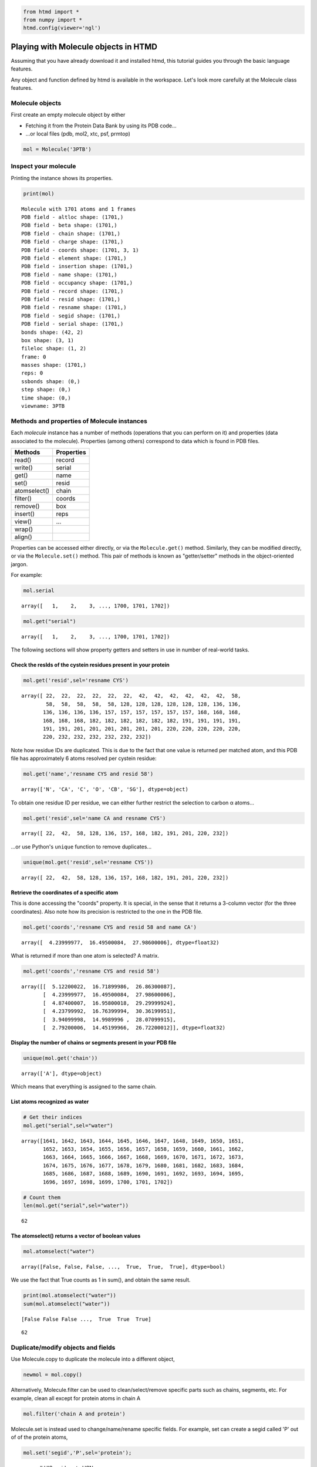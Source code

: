 
.. code:: python

    from htmd import *
    from numpy import *
    htmd.config(viewer='ngl')

Playing with Molecule objects in HTMD
=====================================

Assuming that you have already download it and installed htmd, this
tutorial guides you through the basic language features.

Any object and function defined by htmd is available in the workspace.
Let's look more carefully at the Molecule class features.

Molecule objects
----------------

First create an empty molecule object by either

-  Fetching it from the Protein Data Bank by using its PDB code...
-  ...or local files (pdb, mol2, xtc, psf, prmtop)

.. code:: python

    mol = Molecule('3PTB')

Inspect your molecule
---------------------

Printing the instance shows its properties.

.. code:: python

    print(mol)


.. parsed-literal::

    Molecule with 1701 atoms and 1 frames
    PDB field - altloc shape: (1701,)
    PDB field - beta shape: (1701,)
    PDB field - chain shape: (1701,)
    PDB field - charge shape: (1701,)
    PDB field - coords shape: (1701, 3, 1)
    PDB field - element shape: (1701,)
    PDB field - insertion shape: (1701,)
    PDB field - name shape: (1701,)
    PDB field - occupancy shape: (1701,)
    PDB field - record shape: (1701,)
    PDB field - resid shape: (1701,)
    PDB field - resname shape: (1701,)
    PDB field - segid shape: (1701,)
    PDB field - serial shape: (1701,)
    bonds shape: (42, 2)
    box shape: (3, 1)
    fileloc shape: (1, 2)
    frame: 0
    masses shape: (1701,)
    reps: 0
    ssbonds shape: (0,)
    step shape: (0,)
    time shape: (0,)
    viewname: 3PTB


Methods and properties of Molecule instances
--------------------------------------------

Each *molecule* instance has a number of methods (operations that you
can perform on it) and properties (data associated to the molecule).
Properties (among others) correspond to data which is found in PDB
files.

+----------------+--------------+
| Methods        | Properties   |
+================+==============+
| read()         | record       |
+----------------+--------------+
| write()        | serial       |
+----------------+--------------+
| get()          | name         |
+----------------+--------------+
| set()          | resid        |
+----------------+--------------+
| atomselect()   | chain        |
+----------------+--------------+
| filter()       | coords       |
+----------------+--------------+
| remove()       | box          |
+----------------+--------------+
| insert()       | reps         |
+----------------+--------------+
| view()         | ...          |
+----------------+--------------+
| wrap()         |              |
+----------------+--------------+
| align()        |              |
+----------------+--------------+

Properties can be accessed either directly, or via the
``Molecule.get()`` method. Similarly, they can be modified directly, or
via the ``Molecule.set()`` method. This pair of methods is known as
"getter/setter" methods in the object-oriented jargon.

For example:

.. code:: python

    mol.serial




.. parsed-literal::

    array([   1,    2,    3, ..., 1700, 1701, 1702])



.. code:: python

    mol.get("serial")




.. parsed-literal::

    array([   1,    2,    3, ..., 1700, 1701, 1702])



The following sections will show property getters and setters in use in
number of real-world tasks.

Check the resIds of the cystein residues present in your protein
~~~~~~~~~~~~~~~~~~~~~~~~~~~~~~~~~~~~~~~~~~~~~~~~~~~~~~~~~~~~~~~~

.. code:: python

    mol.get('resid',sel='resname CYS')




.. parsed-literal::

    array([ 22,  22,  22,  22,  22,  22,  42,  42,  42,  42,  42,  42,  58,
            58,  58,  58,  58,  58, 128, 128, 128, 128, 128, 128, 136, 136,
           136, 136, 136, 136, 157, 157, 157, 157, 157, 157, 168, 168, 168,
           168, 168, 168, 182, 182, 182, 182, 182, 182, 191, 191, 191, 191,
           191, 191, 201, 201, 201, 201, 201, 201, 220, 220, 220, 220, 220,
           220, 232, 232, 232, 232, 232, 232])



Note how residue IDs are duplicated. This is due to the fact that one
value is returned per matched atom, and this PDB file has approximately
6 atoms resolved per cystein residue:

.. code:: python

    mol.get('name','resname CYS and resid 58')




.. parsed-literal::

    array(['N', 'CA', 'C', 'O', 'CB', 'SG'], dtype=object)



To obtain one residue ID per residue, we can either further restrict the
selection to carbon α atoms...

.. code:: python

    mol.get('resid',sel='name CA and resname CYS')




.. parsed-literal::

    array([ 22,  42,  58, 128, 136, 157, 168, 182, 191, 201, 220, 232])



...or use Python's ``unique`` function to remove duplicates...

.. code:: python

    unique(mol.get('resid',sel='resname CYS'))




.. parsed-literal::

    array([ 22,  42,  58, 128, 136, 157, 168, 182, 191, 201, 220, 232])



Retrieve the coordinates of a specific atom
~~~~~~~~~~~~~~~~~~~~~~~~~~~~~~~~~~~~~~~~~~~

This is done accessing the "coords" property. It is special, in the
sense that it returns a 3-column vector (for the three coordinates).
Also note how its precision is restricted to the one in the PDB file.

.. code:: python

    mol.get('coords','resname CYS and resid 58 and name CA')




.. parsed-literal::

    array([  4.23999977,  16.49500084,  27.98600006], dtype=float32)



What is returned if more than one atom is selected? A matrix.

.. code:: python

    mol.get('coords','resname CYS and resid 58')




.. parsed-literal::

    array([[  5.12200022,  16.71899986,  26.86300087],
           [  4.23999977,  16.49500084,  27.98600006],
           [  4.87400007,  16.95800018,  29.29999924],
           [  4.23799992,  16.76399994,  30.36199951],
           [  3.94099998,  14.9989996 ,  28.07099915],
           [  2.79200006,  14.45199966,  26.72200012]], dtype=float32)



Display the number of chains or segments present in your PDB file
~~~~~~~~~~~~~~~~~~~~~~~~~~~~~~~~~~~~~~~~~~~~~~~~~~~~~~~~~~~~~~~~~

.. code:: python

    unique(mol.get('chain'))




.. parsed-literal::

    array(['A'], dtype=object)



Which means that everything is assigned to the same chain.

List atoms recognized as water
~~~~~~~~~~~~~~~~~~~~~~~~~~~~~~

.. code:: python

    # Get their indices
    mol.get("serial",sel="water")




.. parsed-literal::

    array([1641, 1642, 1643, 1644, 1645, 1646, 1647, 1648, 1649, 1650, 1651,
           1652, 1653, 1654, 1655, 1656, 1657, 1658, 1659, 1660, 1661, 1662,
           1663, 1664, 1665, 1666, 1667, 1668, 1669, 1670, 1671, 1672, 1673,
           1674, 1675, 1676, 1677, 1678, 1679, 1680, 1681, 1682, 1683, 1684,
           1685, 1686, 1687, 1688, 1689, 1690, 1691, 1692, 1693, 1694, 1695,
           1696, 1697, 1698, 1699, 1700, 1701, 1702])



.. code:: python

    # Count them
    len(mol.get("serial",sel="water"))




.. parsed-literal::

    62



The atomselect() returns a vector of boolean values
~~~~~~~~~~~~~~~~~~~~~~~~~~~~~~~~~~~~~~~~~~~~~~~~~~~

.. code:: python

    mol.atomselect("water")




.. parsed-literal::

    array([False, False, False, ...,  True,  True,  True], dtype=bool)



We use the fact that True counts as 1 in sum(), and obtain the same
result.

.. code:: python

    print(mol.atomselect("water"))
    sum(mol.atomselect("water"))


.. parsed-literal::

    [False False False ...,  True  True  True]




.. parsed-literal::

    62



Duplicate/modify objects and fields
-----------------------------------

Use Molecule.copy to duplicate the molecule into a different object,

.. code:: python

    newmol = mol.copy()

Alternatively, Molecule.filter can be used to clean/select/remove
specific parts such as chains, segments, etc. For example, clean all
except for protein atoms in chain A

.. code:: python

    mol.filter('chain A and protein')

Molecule.set is instead used to change/name/rename specific fields. For
example, set can create a segid called 'P' out of of the protein atoms,

.. code:: python

    mol.set('segid','P',sel='protein');

or rename all HIS residues to HSN

.. code:: python

    mol.set('beta',1,sel='resname HIS')

Joining molecules/segments
--------------------------

Molecule.append append two separated Molecule objects (e.g. ligand,
water or ion segments, etc.) For example, to append the pdb of the
ligand (saved above) to the molecule we are working with, simply do

.. code:: python

    ligand=Molecule('3PTB')
    ligand.filter('resname BEN')
    mol.append(ligand)

You can add an atom in a similar fashion.

.. code:: python

    atom = Molecule()
    atom.name = 'CA'
    atom.resid = 0
    atom.chain = 'X'
    atom.coords = [6, 3, 2]
    
    mol.insert(atom, 0)

Writing
-------

The ``writePDB()`` method can be used to output a PDB file of your whole
molecule (or just a selection).

The following command use the above copied molecule to write out a PDB
file of the ligand atoms present in the fetched PDB file except for
hydrogen.

.. code:: python

    ligand.write('/tmp/ligand.pdb','resname BEN and noh')

Playing with coordinates
------------------------

Coordinates can be used to perform geometric tasks on your molecule

**Calculate the geometric center of your molecule**

.. code:: python

    coo=mol.get('coords')
    print(coo)
    c = mean(coo,axis=0)
    print(c)


.. parsed-literal::

    [[  6.           3.           2.        ]
     [ -8.09599972   9.59899998  20.30900002]
     [ -8.08399963   8.70699978  19.11199951]
     ..., 
     [ -2.19300008  13.62699986  15.49600029]
     [ -2.79699993  14.23499966  14.49100018]
     [ -1.76199996  12.39099979  15.30900002]]
    [  2.52720404   7.56192255  23.71602821]


Use ``Molecule.moveBy()`` to translate and center your molecule to the
origin [0, 0, 0]

.. code:: python

    mol.moveBy(-c)

Check the new center

.. code:: python

    mean(mol.get('coords'),axis=0)




.. parsed-literal::

    array([ -1.53262852e-06,  -2.38971347e-06,   3.02510853e-06], dtype=float32)



You can also rotate with ``Molecule.rotateBy``, which requires an axis
and an angle. Note that the ``uniformRandomRotation()`` function provide
the random coordinates needed for this rotation.

.. code:: python

    ligand.rotate([1, 0, 0],math.pi/2)

Visualization
-------------

The Molecule objects can be visualized either in VMD or in the Notebook
integrated javascript NGL viewer.

.. code:: python

    mol = Molecule('3PTB')
    mol.view()

Representations
---------------

It is possible to apply multiple representations to a Molecule as in
VMD. Representations use the same names as in VMD, even when using the
NGL viewer. Important parameters are: **style**, **color**, and **sel**.

There are two ways of applying representations.

The "quick" or "transient" view
-------------------------------

Use the ``view()`` method, specifying the representation as arguments.
Use the ``hold`` parameter so overlay. Representations will be cleared
on every call.

.. code:: python

    mol.view(sel='protein', style='NewCartoon', color='Index', hold=True)
    mol.view(sel='resname BEN', style='Licorice', color=1)

The "explicit" way, for which representations are "sticky"
----------------------------------------------------------

One directly manipulates elements in the ``reps`` property. Views are
stored *in* the molecule object.

.. code:: python

    mol.reps.remove()   # Clear representations
    mol.reps.add(sel='protein', style='NewCartoon', color='Index')
    mol.reps.add(sel='resname BEN', style='Licorice', color=1)
    print(mol.reps)     # Show list of representations
    mol.view()


.. parsed-literal::

    rep 0: sel='protein', style='NewCartoon', color='Index'
    rep 1: sel='resname BEN', style='Licorice', color='1'
    


Atom selection expressions work as in VMD
-----------------------------------------

This removes a slab 6 Å thick (-3 Å :math:`\le x \le` +3 Å).

.. code:: python

    mol.reps.remove()
    mol.view(sel='x*x>9')

Working with trajectories
-------------------------

Molecule provides wrapping and aligning functionallity for working with
MD trajectories and improving the visualization.

.. code:: python

    # molTraj = Molecule('data/filtered.pdb')
    # molTraj.read('data/traj.xtc')
    # molTraj.view()

A realistic case study
----------------------

.. code:: python

    # Load the 'clean' molecule once again
    mol=Molecule('3PTB')

.. code:: python

    # Identify residues in contact with the ligand BEN
    mol.get("resid",sel="name CA and same residue as protein within 4 of resname BEN")




.. parsed-literal::

    array([189, 190, 191, 192, 195, 213, 215, 216, 219, 220, 226])



.. code:: python

    # Identify duplicate residues, based on PDB's insertion attribute
    
    # The quick way
    unique(mol.get('resid',sel='insertion A'))




.. parsed-literal::

    array([184, 188, 221])



.. code:: python

    # Same operation, more explicit steps and pretty-print
    ia=mol.copy()
    ia.filter("insertion A and name CA")
    rid=ia.get('resid')        # ia.resid also works!
    rn=ia.get('resname')
    
    for f, b in zip(rn, rid):
        print(f, b)


.. parsed-literal::

    GLY 184
    GLY 188
    ALA 221


.. code:: python

    # Or, if we don't want to rely on the attribute
    dups=mol.copy()
    dups.filter("name CA and protein")
    
    rid=dups.get('resid')
    rn=dups.get('resname')
    
    nrid, count= unique(rid,return_counts=True)
    nrid[count>1]




.. parsed-literal::

    array([184, 188, 221])



.. code:: python

    count




.. parsed-literal::

    array([1, 1, 1, 1, 1, 1, 1, 1, 1, 1, 1, 1, 1, 1, 1, 1, 1, 1, 1, 1, 1, 1, 1,
           1, 1, 1, 1, 1, 1, 1, 1, 1, 1, 1, 1, 1, 1, 1, 1, 1, 1, 1, 1, 1, 1, 1,
           1, 1, 1, 1, 1, 1, 1, 1, 1, 1, 1, 1, 1, 1, 1, 1, 1, 1, 1, 1, 1, 1, 1,
           1, 1, 1, 1, 1, 1, 1, 1, 1, 1, 1, 1, 1, 1, 1, 1, 1, 1, 1, 1, 1, 1, 1,
           1, 1, 1, 1, 1, 1, 1, 1, 1, 1, 1, 1, 1, 1, 1, 1, 1, 1, 1, 1, 1, 1, 1,
           1, 1, 1, 1, 1, 1, 1, 1, 1, 1, 1, 1, 1, 1, 1, 1, 1, 1, 1, 1, 1, 1, 1,
           1, 1, 1, 1, 1, 1, 1, 1, 1, 1, 1, 1, 1, 1, 1, 1, 1, 1, 1, 1, 1, 1, 1,
           1, 1, 2, 1, 1, 1, 2, 1, 1, 1, 1, 1, 1, 1, 1, 1, 1, 1, 1, 1, 1, 1, 1,
           1, 1, 1, 1, 1, 1, 1, 1, 1, 1, 1, 2, 1, 1, 1, 1, 1, 1, 1, 1, 1, 1, 1,
           1, 1, 1, 1, 1, 1, 1, 1, 1, 1, 1, 1, 1])



.. code:: python

    # Check whether there are (numeric) holes in the sequence
    ch=mol.copy()
    ch.filter("name CA and protein")
    rid=ch.get('resid')
    rn=ch.get('resname')
    
    # 0 means duplicate residues; >1 means jumps
    deltas=diff(rid)
    print(deltas)
    rid[deltas!=1]


.. parsed-literal::

    [1 1 1 1 1 1 1 1 1 1 1 1 1 1 1 1 1 1 3 1 1 1 1 1 1 1 1 1 1 1 1 1 1 1 1 1 1
     1 1 1 1 1 1 1 1 1 1 1 1 2 1 1 1 1 1 1 1 1 1 1 1 1 1 1 1 1 1 1 1 1 1 1 1 1
     1 1 1 1 1 1 1 1 1 1 1 1 1 1 1 1 1 1 1 1 1 1 1 1 1 1 1 1 1 1 1 1 2 1 1 1 2
     1 1 1 1 1 1 1 1 1 1 1 1 1 1 1 1 1 1 1 1 1 1 1 1 1 1 1 1 1 1 1 1 1 1 1 1 1
     1 1 1 1 1 1 1 1 1 1 1 1 1 1 1 0 1 1 1 1 0 1 1 1 1 1 1 1 1 1 1 1 1 1 1 1 1
     5 1 1 1 1 1 1 1 1 2 1 1 0 1 1 1 1 1 1 1 1 1 1 1 1 1 1 1 1 1 1 1 1 1 1 1 1]


.. parsed-literal::

    /home/toni/Apps/miniconda3/lib/python3.4/site-packages/ipykernel/__main__.py:10: VisibleDeprecationWarning: boolean index did not match indexed array along dimension 0; dimension is 223 but corresponding boolean dimension is 222




.. parsed-literal::

    array([ 34,  67, 125, 130, 184, 188, 204, 217, 221])



.. code:: python

    # Pretty-print, more explicit
    
    # Iterate over all atoms
    for i in range(size(rid)-1):
        # If at a break...
        if(deltas[i]>1):
            # Remember that deltas[i]=rid[i+1]-rid[i]
            print(rid[i],rn[i],' followed by ',rid[i+1],rn[i+1])


.. parsed-literal::

    34 ASN  followed by  37 SER
    67 LEU  followed by  69 GLY
    125 THR  followed by  127 SER
    130 SER  followed by  132 ALA
    204 LYS  followed by  209 LEU
    217 SER  followed by  219 GLY


